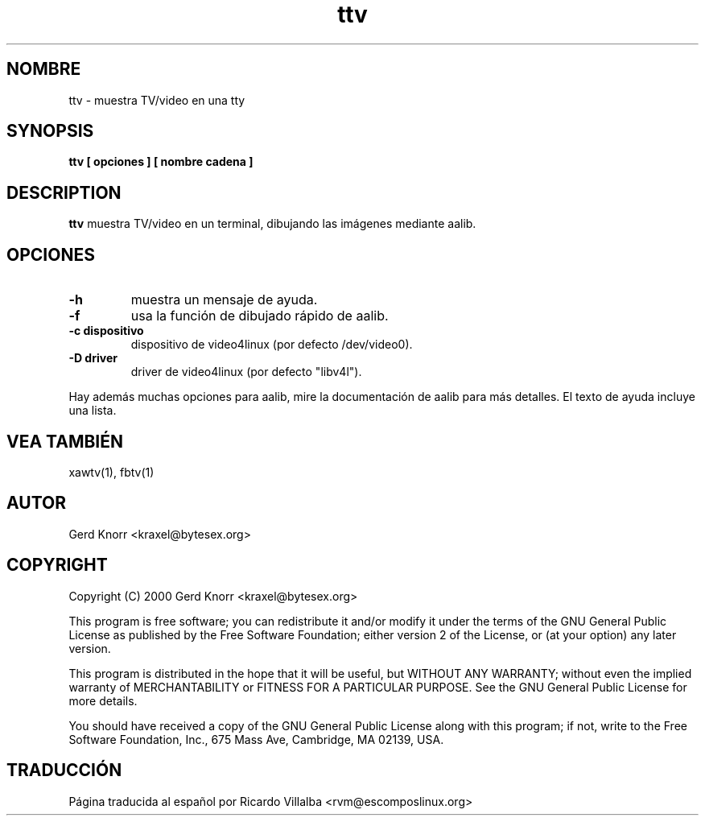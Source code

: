 .TH ttv 1 "(c) 2001 Gerd Knorr"
.SH NOMBRE
ttv - muestra TV/video en una tty
.SH SYNOPSIS
.B ttv  [ opciones ] [ nombre cadena ]
.SH DESCRIPTION
.B ttv
muestra TV/video en un terminal, dibujando las imágenes mediante aalib.
.SH OPCIONES
.TP
.B -h
muestra un mensaje de ayuda.
.TP
.B -f
usa la función de dibujado rápido de aalib.
.TP
.B -c dispositivo
dispositivo de video4linux (por defecto /dev/video0).
.TP
.B -D driver
driver de video4linux (por defecto "libv4l").
.P
Hay además muchas opciones para aalib, mire la documentación de aalib
para más detalles.  El texto de ayuda incluye una lista.
.SH VEA TAMBIÉN
xawtv(1), fbtv(1)
.SH AUTOR
Gerd Knorr <kraxel@bytesex.org>
.SH COPYRIGHT
Copyright (C) 2000 Gerd Knorr <kraxel@bytesex.org>
.P
This program is free software; you can redistribute it and/or modify
it under the terms of the GNU General Public License as published by
the Free Software Foundation; either version 2 of the License, or
(at your option) any later version.
.P
This program is distributed in the hope that it will be useful,
but WITHOUT ANY WARRANTY; without even the implied warranty of
MERCHANTABILITY or FITNESS FOR A PARTICULAR PURPOSE.  See the
GNU General Public License for more details.
.P
You should have received a copy of the GNU General Public License
along with this program; if not, write to the Free Software
Foundation, Inc., 675 Mass Ave, Cambridge, MA 02139, USA.
.SH TRADUCCIÓN
Página traducida al español por Ricardo Villalba <rvm@escomposlinux.org>
